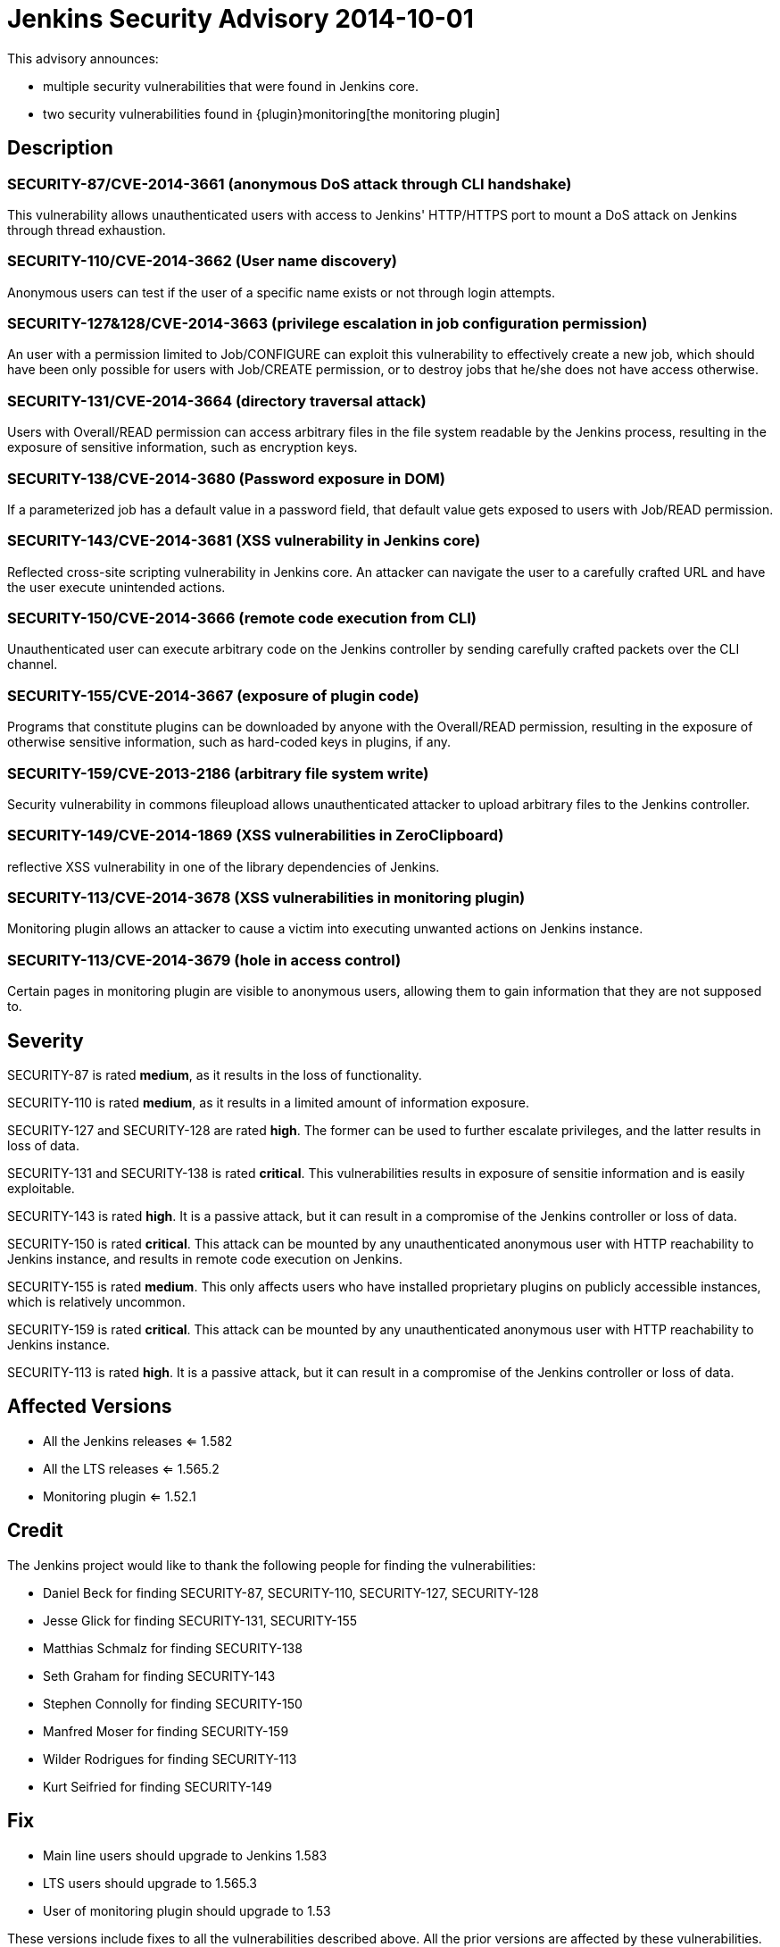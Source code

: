 = Jenkins Security Advisory 2014-10-01
:kind: core and plugin

This advisory announces:

* multiple security vulnerabilities that were found in Jenkins core.
* two security vulnerabilities found in {plugin}monitoring[the monitoring plugin]

== Description

=== SECURITY-87/CVE-2014-3661 (anonymous DoS attack through CLI handshake)

This vulnerability allows unauthenticated users with access to Jenkins' HTTP/HTTPS port to mount a DoS attack on Jenkins through thread exhaustion.

=== SECURITY-110/CVE-2014-3662 (User name discovery)

Anonymous users can test if the user of a specific name exists or not through login attempts.

=== SECURITY-127&128/CVE-2014-3663 (privilege escalation in job configuration permission)

An user with a permission limited to Job/CONFIGURE can exploit this vulnerability to effectively create a new job, which should have been only possible for users with Job/CREATE permission, or to destroy jobs that he/she does not have access otherwise.

=== SECURITY-131/CVE-2014-3664 (directory traversal attack)

Users with Overall/READ permission can access arbitrary files in the file system readable by the Jenkins process, resulting in the exposure of sensitive information, such as encryption keys.

=== SECURITY-138/CVE-2014-3680 (Password exposure in DOM)

If a parameterized job has a default value in a password field, that default value gets exposed to users with Job/READ permission.

=== SECURITY-143/CVE-2014-3681 (XSS vulnerability in Jenkins core)

Reflected cross-site scripting vulnerability in Jenkins core. An attacker can navigate the user to a carefully crafted URL and have the user execute unintended actions.

=== SECURITY-150/CVE-2014-3666 (remote code execution from CLI)

Unauthenticated user can execute arbitrary code on the Jenkins controller by sending carefully crafted packets over the CLI channel.

[#SECURITY-155]
=== SECURITY-155/CVE-2014-3667 (exposure of plugin code)

Programs that constitute plugins can be downloaded by anyone with the Overall/READ permission, resulting in the exposure of otherwise sensitive information, such as hard-coded keys in plugins, if any.

=== SECURITY-159/CVE-2013-2186 (arbitrary file system write)

Security vulnerability in commons fileupload allows unauthenticated attacker to upload arbitrary files to the Jenkins controller.

=== SECURITY-149/CVE-2014-1869 (XSS vulnerabilities in ZeroClipboard)

reflective XSS vulnerability in one of the library dependencies of Jenkins.

=== SECURITY-113/CVE-2014-3678 (XSS vulnerabilities in monitoring plugin)

Monitoring plugin allows an attacker to cause a victim into executing unwanted actions on Jenkins instance.

=== SECURITY-113/CVE-2014-3679 (hole in access control)

Certain pages in monitoring plugin are visible to anonymous users, allowing them to gain information that they are not supposed to.

== Severity

SECURITY-87 is rated *medium*, as it results in the loss of functionality.

SECURITY-110 is rated *medium*, as it results in a limited amount of information exposure.

SECURITY-127 and SECURITY-128 are rated *high*. The former can be used to further escalate privileges, and the latter results in loss of data.

SECURITY-131 and SECURITY-138 is rated *critical*. This vulnerabilities results in exposure of sensitie information and is easily exploitable.

SECURITY-143 is rated *high*. It is a passive attack, but it can result in a compromise of the Jenkins controller or loss of data.

SECURITY-150 is rated *critical*. This attack can be mounted by any unauthenticated anonymous user with HTTP reachability to Jenkins instance, and results in remote code execution on Jenkins.

SECURITY-155 is rated *medium*. This only affects users who have installed proprietary plugins on publicly accessible instances, which is relatively uncommon.

SECURITY-159 is rated *critical*. This attack can be mounted by any unauthenticated anonymous user with HTTP reachability to Jenkins instance.

SECURITY-113 is rated *high*. It is a passive attack, but it can result in a compromise of the Jenkins controller or loss of data.

== Affected Versions

* All the Jenkins releases <= 1.582

* All the LTS releases <= 1.565.2

* Monitoring plugin <= 1.52.1

== Credit

The Jenkins project would like to thank the following people for finding the vulnerabilities:

* Daniel Beck for finding SECURITY-87, SECURITY-110, SECURITY-127, SECURITY-128
* Jesse Glick for finding SECURITY-131, SECURITY-155
* Matthias Schmalz for finding SECURITY-138
* Seth Graham for finding SECURITY-143
* Stephen Connolly for finding SECURITY-150
* Manfred Moser for finding SECURITY-159
* Wilder Rodrigues for finding SECURITY-113
* Kurt Seifried for finding SECURITY-149

== Fix

* Main line users should upgrade to Jenkins 1.583
* LTS users should upgrade to 1.565.3
* User of monitoring plugin should upgrade to 1.53

These versions include fixes to all the vulnerabilities described above. All the prior versions are affected by these vulnerabilities.

== Other Resources

* link:https://www.cloudbees.com/jenkins-security-advisory-2014-10-01[Corresponding security advisory on CloudBees regarding DEV@cloud and Jenkins Enterprise by CloudBees]